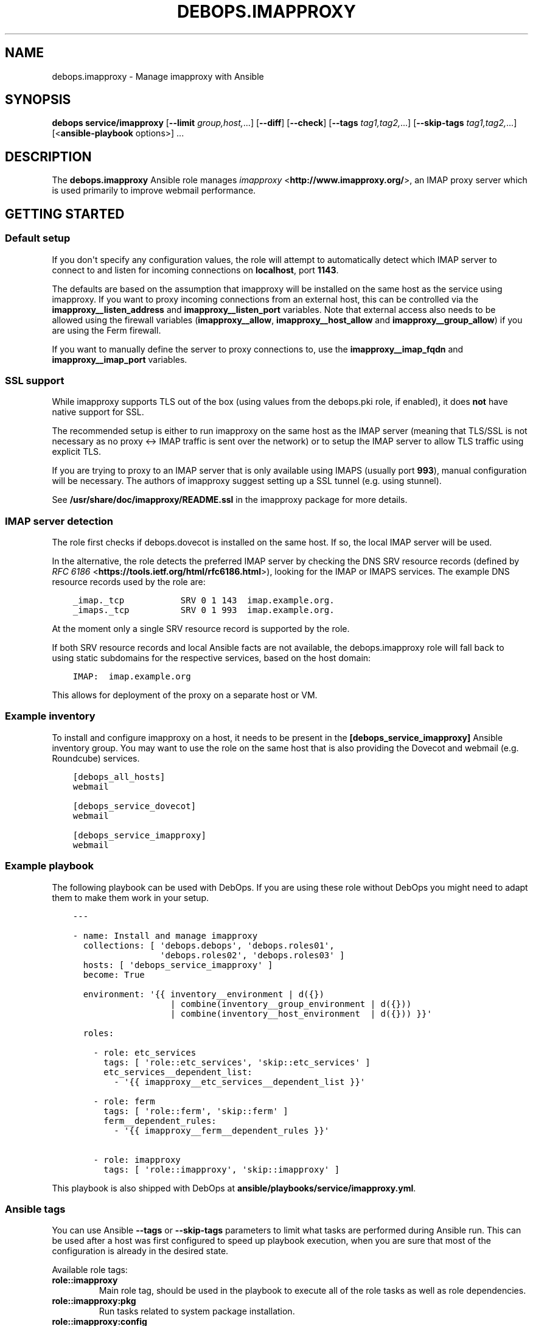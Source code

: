 .\" Man page generated from reStructuredText.
.
.TH "DEBOPS.IMAPPROXY" "5" "Feb 17, 2022" "v3.0.1" "DebOps"
.SH NAME
debops.imapproxy \- Manage imapproxy with Ansible
.
.nr rst2man-indent-level 0
.
.de1 rstReportMargin
\\$1 \\n[an-margin]
level \\n[rst2man-indent-level]
level margin: \\n[rst2man-indent\\n[rst2man-indent-level]]
-
\\n[rst2man-indent0]
\\n[rst2man-indent1]
\\n[rst2man-indent2]
..
.de1 INDENT
.\" .rstReportMargin pre:
. RS \\$1
. nr rst2man-indent\\n[rst2man-indent-level] \\n[an-margin]
. nr rst2man-indent-level +1
.\" .rstReportMargin post:
..
.de UNINDENT
. RE
.\" indent \\n[an-margin]
.\" old: \\n[rst2man-indent\\n[rst2man-indent-level]]
.nr rst2man-indent-level -1
.\" new: \\n[rst2man-indent\\n[rst2man-indent-level]]
.in \\n[rst2man-indent\\n[rst2man-indent-level]]u
..
.SH SYNOPSIS
.sp
\fBdebops service/imapproxy\fP [\fB\-\-limit\fP \fIgroup,host,\fP\&...] [\fB\-\-diff\fP] [\fB\-\-check\fP] [\fB\-\-tags\fP \fItag1,tag2,\fP\&...] [\fB\-\-skip\-tags\fP \fItag1,tag2,\fP\&...] [<\fBansible\-playbook\fP options>] ...
.SH DESCRIPTION
.sp
The \fBdebops.imapproxy\fP Ansible role manages \fI\%imapproxy\fP <\fBhttp://www.imapproxy.org/\fP>, an IMAP proxy
server which is used primarily to improve webmail performance.
.SH GETTING STARTED
.SS Default setup
.sp
If you don\(aqt specify any configuration values, the role will attempt
to automatically detect which IMAP server to connect to
and listen for incoming connections on \fBlocalhost\fP, port \fB1143\fP\&.
.sp
The defaults are based on the assumption that imapproxy will be installed
on the same host as the service using imapproxy. If you want to proxy
incoming connections from an external host, this can be controlled via the
\fBimapproxy__listen_address\fP and \fBimapproxy__listen_port\fP
variables. Note that external access also needs to be allowed using
the firewall variables (\fBimapproxy__allow\fP,
\fBimapproxy__host_allow\fP and \fBimapproxy__group_allow\fP)
if you are using the Ferm firewall.
.sp
If you want to manually define the server to proxy connections to,
use the \fBimapproxy__imap_fqdn\fP and \fBimapproxy__imap_port\fP
variables.
.SS SSL support
.sp
While imapproxy supports TLS out of the box (using values from the
debops.pki role, if enabled), it does \fBnot\fP have native
support for SSL.
.sp
The recommended setup is either to run imapproxy on the same host
as the IMAP server (meaning that TLS/SSL is not necessary as no
proxy <\-> IMAP traffic is sent over the network) or to setup the
IMAP server to allow TLS traffic using explicit TLS.
.sp
If you are trying to proxy to an IMAP server that is only available using
IMAPS (usually port \fB993\fP), manual configuration will be necessary.
The authors of imapproxy suggest setting up a SSL tunnel (e.g. using
stunnel).
.sp
See \fB/usr/share/doc/imapproxy/README.ssl\fP in the imapproxy
package for more details.
.SS IMAP server detection
.sp
The role first checks if debops.dovecot is installed on the same host.
If so, the local IMAP server will be used.
.sp
In the alternative, the role detects the preferred IMAP server by checking the
DNS SRV resource records (defined by \fI\%RFC 6186\fP <\fBhttps://tools.ietf.org/html/rfc6186.html\fP>), looking for the
IMAP or IMAPS services. The example DNS resource records used by the role are:
.INDENT 0.0
.INDENT 3.5
.sp
.nf
.ft C
_imap._tcp           SRV 0 1 143  imap.example.org.
_imaps._tcp          SRV 0 1 993  imap.example.org.
.ft P
.fi
.UNINDENT
.UNINDENT
.sp
At the moment only a single SRV resource record is supported by the role.
.sp
If both SRV resource records and local Ansible facts are not available, the
debops.imapproxy role will fall back to using static subdomains for the
respective services, based on the host domain:
.INDENT 0.0
.INDENT 3.5
.sp
.nf
.ft C
IMAP:  imap.example.org
.ft P
.fi
.UNINDENT
.UNINDENT
.sp
This allows for deployment of the proxy on a separate host or VM.
.SS Example inventory
.sp
To install and configure imapproxy on a host, it needs to be present in the
\fB[debops_service_imapproxy]\fP Ansible inventory group. You may want to
use the role on the same host that is also providing the
Dovecot and webmail (e.g.
Roundcube) services.
.INDENT 0.0
.INDENT 3.5
.sp
.nf
.ft C
[debops_all_hosts]
webmail

[debops_service_dovecot]
webmail

[debops_service_imapproxy]
webmail
.ft P
.fi
.UNINDENT
.UNINDENT
.SS Example playbook
.sp
The following playbook can be used with DebOps. If you are using these role
without DebOps you might need to adapt them to make them work in your setup.
.INDENT 0.0
.INDENT 3.5
.sp
.nf
.ft C
\-\-\-

\- name: Install and manage imapproxy
  collections: [ \(aqdebops.debops\(aq, \(aqdebops.roles01\(aq,
                 \(aqdebops.roles02\(aq, \(aqdebops.roles03\(aq ]
  hosts: [ \(aqdebops_service_imapproxy\(aq ]
  become: True

  environment: \(aq{{ inventory__environment | d({})
                   | combine(inventory__group_environment | d({}))
                   | combine(inventory__host_environment  | d({})) }}\(aq

  roles:

    \- role: etc_services
      tags: [ \(aqrole::etc_services\(aq, \(aqskip::etc_services\(aq ]
      etc_services__dependent_list:
        \- \(aq{{ imapproxy__etc_services__dependent_list }}\(aq

    \- role: ferm
      tags: [ \(aqrole::ferm\(aq, \(aqskip::ferm\(aq ]
      ferm__dependent_rules:
        \- \(aq{{ imapproxy__ferm__dependent_rules }}\(aq

    \- role: imapproxy
      tags: [ \(aqrole::imapproxy\(aq, \(aqskip::imapproxy\(aq ]

.ft P
.fi
.UNINDENT
.UNINDENT
.sp
This playbook is also shipped with DebOps at
\fBansible/playbooks/service/imapproxy.yml\fP\&.
.SS Ansible tags
.sp
You can use Ansible \fB\-\-tags\fP or \fB\-\-skip\-tags\fP parameters to limit what
tasks are performed during Ansible run. This can be used after a host was first
configured to speed up playbook execution, when you are sure that most of the
configuration is already in the desired state.
.sp
Available role tags:
.INDENT 0.0
.TP
.B \fBrole::imapproxy\fP
Main role tag, should be used in the playbook to execute all of the role
tasks as well as role dependencies.
.TP
.B \fBrole::imapproxy:pkg\fP
Run tasks related to system package installation.
.TP
.B \fBrole::imapproxy:config\fP
Run tasks related to the imapproxy configuration.
.UNINDENT
.SH DEFAULT VARIABLE DETAILS
.sp
Some of the \fBdebops.imapproxy\fP default variables have more extensive
configuration than simple strings or lists, here you can find documentation and
examples for them.
.SS imapproxy__configuration
.sp
The \fBimapproxy__*_configuration\fP variables define the contents of the
\fB/etc/imapproxy.conf\fP configuration file. The contents are defined
using YAML data structures and converted to a valid configuration file via
the role template.
.sp
The \fBimapproxy__*_configuration\fP variables are implemented using the
universal configuration syntax.
.sp
\fB/etc/imapproxy.conf\fP is a simple configuration file which contains
configuration parameters in a \fIkey value\fP syntax (note: \fInot\fP \fIkey = value\fP),
meaning that the universal configuration variables are also a simple list of
\fIname\fP and \fIvalue\fP parameters which end up as \fIkey value\fP in
\fB/etc/imapproxy.conf\fP\&.
.sp
\fBimapproxy__default_configuration\fP already contains a list of all the
configuration parameters which are supported by imapproxy and may appear in
\fB/etc/imapproxy.conf\fP together with comments documenting the parameters.
.sp
If you need to override any parameter, you can do so by changing
\fBimapproxy__configuration\fP, \fBimapproxy__group_configuration\fP or
\fBimapproxy__host_configuration\fP according to your needs.
.SS Examples
.sp
Changing a couple of configuration options:
.INDENT 0.0
.INDENT 3.5
.sp
.nf
.ft C
imapproxy__configuration:

  \- name: \(aqdns_rr\(aq
    value: \(aqyes\(aq
    state: \(aqpresent\(aq

  \- name: \(aqchroot_directory\(aq
    state: \(aqcomment\(aq
.ft P
.fi
.UNINDENT
.UNINDENT
.sp
You can see more examples in the \fBimapproxy__default_configuration\fP
variable.
.SS Syntax
.sp
The imapproxy configuration options can be configured using a number of
configuration entries, each containing a \fBname\fP parameter and a number
of additional parameters (see the example above).
.sp
Supported parameters are:
.INDENT 0.0
.TP
.B \fBname\fP
Required. imapproxy configuration option name. Configuration entries with the
same \fBname\fP parameter are merged in order of appearance; this can be used
to change configuration options conditionally.
.sp
If the \fBoption\fP parameter is specified, it is used instead of the \fBname\fP
parameter as the key value in the generated configuration file.
.TP
.B \fBvalue\fP
Optional. The value of the imapproxy configuration option. It can be
specified as a string, a YAML list, \fBTrue\fP or \fBFalse\fP boolean, a \fBnull\fP
value, a positive or negative number. if the \fBvalue\fP parameter is not
specified, the result will be empty.
.sp
The \fBvalue\fP parameters from multiple configuration entries override each
other.
.TP
.B \fBraw\fP
Optional. String or YAML text block with text which will be included in
the generated configuration file "as is". If the \fBraw\fP parameter is
defined, it takes precedence over \fBvalue\fP parameter.
.TP
.B \fBstate\fP
Optional. If not specified or \fBpresent\fP, a given imapproxy option will be
present in the configuration file. If \fBabsent\fP, a given option will be
removed from the configuration file (or not included if not present).
If \fBinit\fP, the configuration option will be prepared, but will not be
active and won\(aqt show up on the generated configuration file \- this can be
used to prepare configuration that will be activated conditionally in another
configuration entry. If \fBignore\fP, a given configuration entry will not be
evaluated during role execution. If \fBcomment\fP, a given imapproxy
configuration option will be present in the generated file, but commented
out.
.TP
.B \fBcomment\fP
Optional. String or YAML text block with comments about a given configuration
option.
.TP
.B \fBcopy_id_from\fP
Optional. Copy the internal "id" of a configuration option specified by the
\fBname\fP parameter to the current configuration option. This parameter can be
used to reorder configuration options relative to a specific option.
.TP
.B \fBweight\fP
Optional. Positive or negative number which defines the additional "weight"
of an option. Smaller or negative weight will move the option higher in the
configuration file, Bigger weight will move the configuration option lower in
the configuration file.
.TP
.B \fBvalue_cast\fP
Optional. Specify the type of a given value to use in the configuration file.
Supported types: \fBint\fP/\fBinteger\fP, \fBstr\fP/\fBstring\fP, \fBfloat\fP,
\fBnull\fP/\fBnone\fP, \fBbool\fP/\fBboolean\fP\&. This parameter is onlu useful when
the value is defined using another variable, in which case the type
information is not preserved by Jinja templating.
.UNINDENT
.SH AUTHOR
David Härdeman, Reto Gantenbein
.SH COPYRIGHT
2014-2022, Maciej Delmanowski, Nick Janetakis, Robin Schneider and others
.\" Generated by docutils manpage writer.
.
